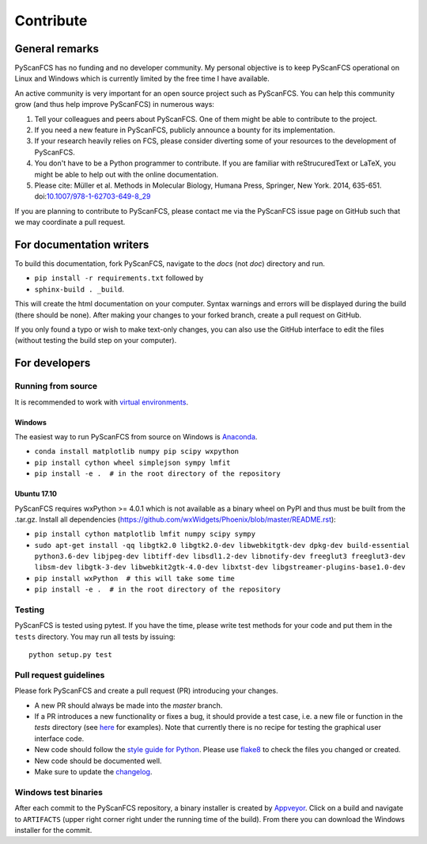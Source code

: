==========
Contribute
==========


General remarks
===============
PyScanFCS has no funding and no developer community.
My personal objective is to keep PyScanFCS operational on Linux and
Windows which is currently limited by the free time I have available.

An active community is very important for an open source project such
as PyScanFCS. You can help this community grow (and thus help improve
PyScanFCS) in numerous ways:

1. Tell your colleagues and peers about PyScanFCS. One of them might
   be able to contribute to the project.

2. If you need a new feature in PyScanFCS, publicly announce a bounty
   for its implementation.

3. If your research heavily relies on FCS, please consider diverting
   some of your resources to the development of PyScanFCS.

4. You don't have to be a Python programmer to contribute. If you are
   familiar with reStrucuredText or LaTeX, you might be able to help
   out with the online documentation.

5. Please cite: Müller et al. Methods in Molecular Biology, Humana Press,
   Springer, New York. 2014, 635-651.
   doi:`10.1007/978-1-62703-649-8_29 <http://dx.doi.org/10.1007/978-1-62703-649-8_29>`_

If you are planning to contribute to PyScanFCS, please contact me via
the PyScanFCS issue page on GitHub such that we may coordinate a pull
request.


For documentation writers
=========================
To build this documentation, fork PyScanFCS, navigate
to the `docs` (not `doc`) directory and run.

- ``pip install -r requirements.txt`` followed by
- ``sphinx-build . _build``.

This will create the html documentation on your computer. Syntax warnings and errors
will be displayed during the build (there should be none). After making your
changes to your forked branch, create a pull request on GitHub.

If you only found a typo or wish to make text-only changes, you can also
use the GitHub interface to edit the files (without testing the build
step on your computer).


For developers
==============

Running from source
-------------------
It is recommended to work with
`virtual environments <https://docs.python.org/3/tutorial/venv.html>`_.

Windows
~~~~~~~
The easiest way to run PyScanFCS from source on Windows is
`Anaconda <http://continuum.io/downloads>`_.

- ``conda install matplotlib numpy pip scipy wxpython``
- ``pip install cython wheel simplejson sympy lmfit``
- ``pip install -e .  # in the root directory of the repository`` 

Ubuntu 17.10
~~~~~~~~~~~~
PyScanFCS requires wxPython >= 4.0.1 which is not available as a binary
wheel on PyPI and thus must be built from the .tar.gz.
Install all dependencies (https://github.com/wxWidgets/Phoenix/blob/master/README.rst):

- ``pip install cython matplotlib lmfit numpy scipy sympy``
- ``sudo apt-get install -qq libgtk2.0 libgtk2.0-dev libwebkitgtk-dev dpkg-dev build-essential python3.6-dev libjpeg-dev libtiff-dev libsdl1.2-dev libnotify-dev freeglut3 freeglut3-dev libsm-dev libgtk-3-dev libwebkit2gtk-4.0-dev libxtst-dev libgstreamer-plugins-base1.0-dev``
- ``pip install wxPython  # this will take some time``
- ``pip install -e .  # in the root directory of the repository`` 

Testing
-------
PyScanFCS is tested using pytest. If you have the time, please write test
methods for your code and put them in the ``tests`` directory. You may
run all tests by issuing:

::

    python setup.py test


Pull request guidelines
-----------------------
Please fork PyScanFCS and create a pull request (PR) introducing your changes.

- A new PR should always be made into the `master` branch.
- If a PR introduces a new functionality or fixes a bug, it should provide
  a test case, i.e. a new file or function in the `tests` directory
  (see `here <https://github.com/FCS-analysis/PyScanFCS/tree/develop/tests>`_
  for examples).
  Note that currently there is no recipe for testing the graphical user
  interface code.
- New code should follow the
  `style guide for Python <https://www.python.org/dev/peps/pep-0008/>`_.
  Please use `flake8 <http://flake8.pycqa.org/en/latest/index.html#quickstart>`_
  to check the files you changed or created.
- New code should be documented well.
- Make sure to update the `changelog <https://github.com/FCS-analysis/PyScanFCS/blob/develop/CHANGELOG>`_. 


Windows test binaries
---------------------
After each commit to the PyScanFCS repository, a binary installer is created
by `Appveyor <https://ci.appveyor.com/project/paulmueller/PyScanFCS>`_. Click
on a build and navigate to ``ARTIFACTS`` (upper right corner right under
the running time of the build). From there you can download the Windows
installer for the commit.

